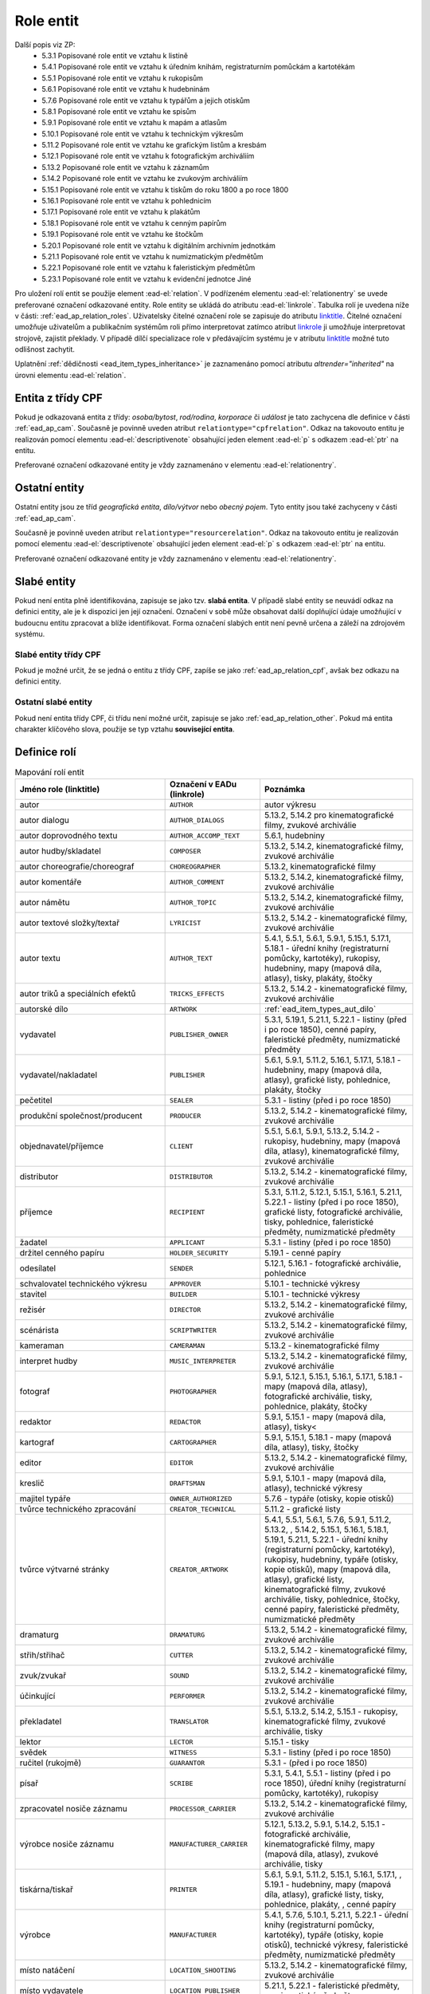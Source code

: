 .. _ead_ap_relation:

===================
Role entit
===================

Další popis viz ZP: 
 - 5.3.1 Popisované role entit ve vztahu k listině
 - 5.4.1 Popisované role entit ve vztahu k úředním knihám, registraturním pomůckám a kartotékám
 - 5.5.1 Popisované role entit ve vztahu k rukopisům
 - 5.6.1 Popisované role entit ve vztahu k hudebninám
 - 5.7.6 Popisované role entit ve vztahu k typářům a jejich otiskům
 - 5.8.1 Popisované role entit ve vztahu ke spisům
 - 5.9.1 Popisované role entit ve vztahu k mapám a atlasům
 - 5.10.1 Popisované role entit ve vztahu k technickým výkresům
 - 5.11.2 Popisované role entit ve vztahu ke grafickým listům a kresbám
 - 5.12.1 Popisované role entit ve vztahu k fotografickým archiváliím
 - 5.13.2 Popisované role entit ve vztahu k záznamům
 - 5.14.2 Popisované role entit ve vztahu ke zvukovým archiváliím
 - 5.15.1 Popisované role entit ve vztahu k tiskům do roku 1800 a po roce 1800
 - 5.16.1 Popisované role entit ve vztahu k pohlednicím
 - 5.17.1 Popisované role entit ve vztahu k plakátům
 - 5.18.1 Popisované role entit ve vztahu k cenným papírům
 - 5.19.1 Popisované role entit ve vztahu ke štočkům
 - 5.20.1 Popisované role entit ve vztahu k digitálním archivním jednotkám
 - 5.21.1 Popisované role entit ve vztahu k numizmatickým předmětům
 - 5.22.1 Popisované role entit ve vztahu k faleristickým předmětům
 - 5.23.1 Popisované role entit ve vztahu k evidenční jednotce Jiné


Pro uložení rolí entit se použije element
:ead-el:`relation`.
V podřízeném elementu :ead-el:`relationentry`
se uvede preferované označení odkazované entity.
Role entity se ukládá do atributu :ead-el:`linkrole`. 
Tabulka rolí je uvedena níže v části: :ref:`ead_ap_relation_roles`.
Uživatelsky čitelné označení role se zapisuje do atributu `linktitle <https://www.loc.gov/ead/EAD3taglib/EAD3.html#attr-linktitle>`_.
Čitelné označení umožňuje uživatelům a publikačním systémům roli 
přímo interpretovat zatímco atribut `linkrole <https://www.loc.gov/ead/EAD3taglib/EAD3.html#attr-linkrole>`_
ji umožňuje interpretovat strojově, zajistit překlady.
V případě dílčí specializace role v předávajícím systému je v atributu 
`linktitle <https://www.loc.gov/ead/EAD3taglib/EAD3.html#attr-linktitle>`_ možné
tuto odlišnost zachytit.


Uplatnění :ref:`dědičnosti <ead_item_types_inheritance>` je zaznamenáno pomocí 
atributu `altrender="inherited"` na úrovni elementu 
:ead-el:`relation`.


.. _ead_ap_relation_cpf:

Entita z třídy CPF
======================

Pokud je odkazovaná entita z třídy: *osoba/bytost*, *rod/rodina*, *korporace*
či *událost* je tato zachycena dle definice v části :ref:`ead_ap_cam`. 
Současně je povinně uveden atribut ``relationtype="cpfrelation"``.
Odkaz na takovouto entitu je realizován pomocí elementu
:ead-el:`descriptivenote` obsahující jeden element :ead-el:`p`
s odkazem :ead-el:`ptr` na entitu.

Preferované označení odkazované entity je vždy zaznamenáno v elementu 
:ead-el:`relationentry`.



.. code-block:: xml
   :caption: Příklad entity z třídy CPF

      <ead:relation relationtype="cpfrelation" 
                    linktitle="autor" 
                    linkrole="AUTHOR"
                    altrender="inherited">
        <ead:relationentry>Neruda, Jan (1834-1891)</ead:relationentry>
        <ead:descriptivenote>
          <ead:p>
            <ead:ptr target="ap154" />
          </ead:p>
        </ead:descriptivenote>
      </ead:relation>



.. _ead_ap_relation_other:

Ostatní entity
=================================

Ostatní entity jsou ze tříd *geografická entita*, 
*dílo/výtvor* nebo *obecný pojem*. Tyto entity jsou také  
zachyceny v části :ref:`ead_ap_cam`.

Současně je povinně uveden atribut ``relationtype="resourcerelation"``.
Odkaz na takovouto entitu je realizován pomocí elementu
:ead-el:`descriptivenote` obsahující jeden element :ead-el:`p`
s odkazem :ead-el:`ptr` na entitu.

Preferované označení odkazované entity je vždy zaznamenáno v elementu 
:ead-el:`relationentry`.


.. code-block:: xml
   :caption: Příklad entity z třídy dílo/výtvor

      <ead:relation relationtype="resourcerelation" 
                    linktitle="autorské dílo" 
                    linkrole="ARTWORK">
        <ead:relationentry>Babička s dětmi (Otto Gutfreund : Ratibořice, Česká Skalice, Náchod, Česko : sousoší)</ead:relationentry>
        <ead:descriptivenote>
          <ead:p>
            <ead:ref target="ap157" />
          </ead:p>
        </ead:descriptivenote>
      </ead:relation>



.. _ead_ap_relation_weakents:

Slabé entity
======================

.. tags::
   aip-inherent

Pokud není entita plně identifikována, zapisuje se jako tzv. **slabá entita**. 
V případě slabé entity se neuvádí odkaz na definici entity, ale je k dispozici 
jen její označení. Označení v sobě může obsahovat další doplňující údaje umožňující 
v budoucnu entitu zpracovat a blíže identifikovat. Forma označení 
slabých entit není pevně určena a záleží na zdrojovém systému.

Slabé entity třídy CPF
-----------------------

Pokud je možné určit, že se jedná o entitu z třídy CPF, zapíše se 
jako :ref:`ead_ap_relation_cpf`, avšak bez odkazu na definici entity.


.. code-block:: xml
   :caption: Příklad slabé entity z třídy CPF

      <ead:relation relationtype="cpfrelation" 
                    linktitle="autor" 
                    linkrole="AUTHOR"
                    >
        <ead:relationentry>Jan Novák (prokurista v BACx s.r.o.)</ead:relationentry>
      </ead:relation>


Ostatní slabé entity
---------------------------

Pokud není entita třídy CPF, či třídu není možné určit, zapisuje 
se jako :ref:`ead_ap_relation_other`. Pokud má entita charakter
klíčového slova, použije se typ vztahu **související entita**.


.. code-block:: xml
   :caption: Příklad slabé entity bez uvedení třídy

      <ead:relation relationtype="resourcerelation" 
                    linktitle="související entita" 
                    linkrole="ENTITY">
        <ead:relationentry>poštovní schránka</ead:relationentry>
      </ead:relation>


.. _ead_ap_relation_roles:

Definice rolí
==============

.. list-table:: Mapování rolí entit
   :widths: 20 10 20
   :header-rows: 1

   * - Jméno role (linktitle)
     - Označení v EADu (linkrole)
     - Poznámka
   * - autor
     - ``AUTHOR``
     - autor výkresu
   * - autor dialogu
     - ``AUTHOR_DIALOGS``
     - 5.13.2, 5.14.2 pro kinematografické filmy, zvukové archiválie
   * - autor doprovodného textu
     - ``AUTHOR_ACCOMP_TEXT``
     - 5.6.1, hudebniny
   * - autor hudby/skladatel
     - ``COMPOSER``
     - 5.13.2, 5.14.2, kinematografické filmy, zvukové archiválie
   * - autor choreografie/choreograf
     - ``CHOREOGRAPHER``
     - 5.13.2, kinematografické filmy
   * - autor komentáře
     - ``AUTHOR_COMMENT``
     - 5.13.2, 5.14.2, kinematografické filmy, zvukové archiválie
   * - autor námětu
     - ``AUTHOR_TOPIC``
     - 5.13.2, 5.14.2, kinematografické filmy, zvukové archiválie
   * - autor textové složky/textař
     - ``LYRICIST``
     - 5.13.2, 5.14.2 - kinematografické filmy, zvukové archiválie
   * - autor textu
     - ``AUTHOR_TEXT``
     - 5.4.1, 5.5.1, 5.6.1, 5.9.1, 5.15.1, 5.17.1, 5.18.1 - úřední knihy (registraturní pomůcky, kartotéky), rukopisy, hudebniny, mapy (mapová díla, atlasy), tisky, plakáty, štočky
   * - autor triků a speciálních efektů
     - ``TRICKS_EFFECTS``
     - 5.13.2, 5.14.2 - kinematografické filmy, zvukové archiválie
   * - autorské dílo
     - ``ARTWORK``
     - :ref:`ead_item_types_aut_dilo`
   * - vydavatel
     - ``PUBLISHER_OWNER``
     - 5.3.1, 5.19.1, 5.21.1, 5.22.1 - listiny (před i po roce 1850), cenné papíry, faleristické předměty, numizmatické předměty
   * - vydavatel/nakladatel
     - ``PUBLISHER``
     - 5.6.1, 5.9.1, 5.11.2, 5.16.1, 5.17.1, 5.18.1 - hudebniny, mapy (mapová díla, atlasy), grafické listy, pohlednice, plakáty, štočky
   * - pečetitel
     - ``SEALER``
     - 5.3.1 - listiny (před i po roce 1850)
   * - produkční společnost/producent
     - ``PRODUCER``
     - 5.13.2, 5.14.2 - kinematografické filmy, zvukové archiválie
   * - objednavatel/příjemce
     - ``CLIENT``
     - 5.5.1, 5.6.1, 5.9.1, 5.13.2, 5.14.2 - rukopisy, hudebniny, mapy (mapová díla, atlasy), kinematografické filmy, zvukové archiválie
   * - distributor
     - ``DISTRIBUTOR``
     - 5.13.2, 5.14.2 - kinematografické filmy, zvukové archiválie
   * - příjemce
     - ``RECIPIENT``
     - 5.3.1, 5.11.2, 5.12.1, 5.15.1, 5.16.1, 5.21.1, 5.22.1 - listiny (před i po roce 1850), grafické listy, fotografické archiválie, tisky, pohlednice, faleristické předměty, numizmatické předměty
   * - žadatel
     - ``APPLICANT``
     - 5.3.1 - listiny (před i po roce 1850)
   * - držitel cenného papíru
     - ``HOLDER_SECURITY``
     - 5.19.1 - cenné papíry
   * - odesílatel
     - ``SENDER``
     - 5.12.1, 5.16.1 - fotografické archiválie, pohlednice
   * - schvalovatel technického výkresu
     - ``APPROVER``
     - 5.10.1 - technické výkresy
   * - stavitel
     - ``BUILDER``
     - 5.10.1 - technické výkresy
   * - režisér
     - ``DIRECTOR``
     - 5.13.2, 5.14.2 - kinematografické filmy, zvukové archiválie
   * - scénárista
     - ``SCRIPTWRITER``
     - 5.13.2, 5.14.2 - kinematografické filmy, zvukové archiválie
   * - kameraman
     - ``CAMERAMAN``
     - 5.13.2 - kinematografické filmy
   * - interpret hudby
     - ``MUSIC_INTERPRETER``
     - 5.13.2, 5.14.2 - kinematografické filmy, zvukové archiválie
   * - fotograf
     - ``PHOTOGRAPHER``
     - 5.9.1, 5.12.1, 5.15.1, 5.16.1, 5.17.1, 5.18.1 - mapy (mapová díla, atlasy), fotografické archiválie, tisky, pohlednice, plakáty, štočky
   * - redaktor
     - ``REDACTOR``
     - 5.9.1, 5.15.1 - mapy (mapová díla, atlasy), tisky<
   * - kartograf
     - ``CARTOGRAPHER``
     - 5.9.1, 5.15.1, 5.18.1 - mapy (mapová díla, atlasy), tisky, štočky
   * - editor
     - ``EDITOR``
     - 5.13.2, 5.14.2 - kinematografické filmy, zvukové archiválie
   * - kreslič
     - ``DRAFTSMAN``
     - 5.9.1, 5.10.1 - mapy (mapová díla, atlasy), technické výkresy
   * - majitel typáře
     - ``OWNER_AUTHORIZED``
     - 5.7.6 - typáře (otisky, kopie otisků)
   * - tvůrce technického zpracování
     - ``CREATOR_TECHNICAL``
     - 5.11.2 - grafické listy
   * - tvůrce výtvarné stránky
     - ``CREATOR_ARTWORK``
     - 5.4.1, 5.5.1, 5.6.1, 5.7.6, 5.9.1, 5.11.2, 5.13.2, , 5.14.2, 5.15.1, 5.16.1, 5.18.1, 5.19.1, 5.21.1, 5.22.1 - úřední knihy (registraturní pomůcky, kartotéky), rukopisy, hudebniny, typáře (otisky, kopie otisků), mapy (mapová díla, atlasy), grafické listy, kinematografické filmy, zvukové archiválie, tisky, pohlednice, štočky, cenné papíry, faleristické předměty, numizmatické předměty
   * - dramaturg
     - ``DRAMATURG``
     - 5.13.2, 5.14.2 - kinematografické filmy, zvukové archiválie
   * - střih/střihač
     - ``CUTTER``
     - 5.13.2, 5.14.2 - kinematografické filmy, zvukové archiválie
   * - zvuk/zvukař
     - ``SOUND``
     - 5.13.2, 5.14.2 - kinematografické filmy, zvukové archiválie
   * - účinkující
     - ``PERFORMER``
     - 5.13.2, 5.14.2 - kinematografické filmy, zvukové archiválie
   * - překladatel
     - ``TRANSLATOR``
     - 5.5.1, 5.13.2, 5.14.2, 5.15.1 - rukopisy, kinematografické filmy, zvukové archiválie, tisky
   * - lektor
     - ``LECTOR``
     - 5.15.1 - tisky
   * - svědek
     - ``WITNESS``
     - 5.3.1 - listiny (před i po roce 1850)
   * - ručitel (rukojmě)
     - ``GUARANTOR``
     - 5.3.1 - (před i po roce 1850)
   * - písař
     - ``SCRIBE``
     - 5.3.1, 5.4.1, 5.5.1 - listiny (před i po roce 1850), úřední knihy (registraturní pomůcky, kartotéky), rukopisy
   * - zpracovatel nosiče záznamu
     - ``PROCESSOR_CARRIER``
     - 5.13.2, 5.14.2 - kinematografické filmy, zvukové archiválie
   * - výrobce nosiče záznamu
     - ``MANUFACTURER_CARRIER``
     - 5.12.1, 5.13.2, 5.9.1, 5.14.2, 5.15.1 - fotografické archiválie, kinematografické filmy, mapy (mapová díla, atlasy), zvukové archiválie, tisky
   * - tiskárna/tiskař
     - ``PRINTER``
     - 5.6.1, 5.9.1, 5.11.2, 5.15.1, 5.16.1, 5.17.1, , 5.19.1 - hudebniny, mapy (mapová díla, atlasy), grafické listy, tisky, pohlednice, plakáty, , cenné papíry
   * - výrobce
     - ``MANUFACTURER``
     - 5.4.1, 5.7.6, 5.10.1, 5.21.1, 5.22.1 - úřední knihy (registraturní pomůcky, kartotéky), typáře (otisky, kopie otisků), technické výkresy, faleristické předměty, numizmatické předměty
   * - místo natáčení
     - ``LOCATION_SHOOTING``
     - 5.13.2, 5.14.2 - kinematografické filmy, zvukové archiválie
   * - místo vydavatele
     - ``LOCATION_PUBLISHER``
     - 5.21.1, 5.22.1 - faleristické předměty, numizmatické předměty
   * - místo vydání
     - ``LOCATION_PUBLISHING``
     - 5.3.1, 5.7.6, 5.15.1, 5.17.1, 5.16.1, 5.19.1 - listiny (před i po roce 1850), typáře (otisky, kopie otisků), tisky, plakáty, pohlednice, cenné papíry
   * - místo výroby jednotky popisu
     - ``PLACE_MANUFACTURE``
     - 5.13.2, 5.14.2, 5.21.1, 5.22.1 - kinematografické filmy, zvukové archiválie, faleristické předměty, numizmatické předměty
   * - místo vzniku jednotky popisu
     - ``PLACE_ORIGIN``
     - 5.3.1, 5.4.1, 5.5.1, 5.6.1, 5.7.6, 5.9.1, 5.10.1, 5.11.2, 5.12.1, 5.18.1 - listiny (před i po roce 1850), úřední knihy (registraturní pomůcky, kartotéky), rukopisy, hudebniny, typáře (otisky, kopie otisků), mapy (mapová díla, atlasy), technické výkresy, grafické listy, fotografické archiválie, štočky
   * - místo vzniku předlohy popisované kopie
     - ``PLACE_COPY_CREATION``
     - 5.3.1, 5.4.1, 5.5.1, 5.6.1, 5.7.6, 5.9.1, 5.10.1, 5.11.2, 5.15.1, 5.16.1, 5.17.1, 5.18.1, 5.19.1, 5.21.1, 5.22.1 - listiny (před i po roce 1850), úřední knihy (registraturní pomůcky, kartotéky), rukopisy, hudebniny, typáře (otisky, kopie otisků), mapy (mapová díla, atlasy), technické výkresy, grafické listy, tisky, pohlednice, plakáty, štočky, cenné papíry, faleristické předměty, numizmatické předměty
   * - typové označení a název výrobku a typové stavby
     - ``TYPE``
     - 5.10.1 - technické výkresy
   * - související entita
     - ``ENTITY``
     - všechny třídy a podtřídy entit
   * - vyznamenání/cena
     - ``AWARD``
     - vyznamenání nebo cena
   * - nositel vyznamenání/ceny
     - ``PERSON_AWARDED``
     - nositel vyznamenání nebo ceny
   * - navrhovatel
     - ``PROPONENT``
     - navrhovatel
   * - předávající
     - ``PERSON_HANDING``
     - předávající
   * - osoba jmenovaná / ustanovená do funkce
     - ``PERSON_APPOINTED``
     - osoba jmenovaná / ustanovená do funkce
   * - funkce
     - ``POSITION``
     - funkce
   * - korporace výkonu funkce
     - ``CORPORATION_ASSIGNED``
     - korporace výkonu funkce
   * - místo výkonu funkce
     - ``LOCATION_ASSIGNED``
     - místo výkonu funkce
   * - matriční místo
     - ``PLACE_REGISTER``
     - matriční místo, platné pro podtyp matiky
   * - sekundární klasifikace
     - ``CLASSIFICATION``
     - sekundární klasifikace pro dotazy na web
   * - opisovač
     - ``COPYIST``
     - opisovač
   * - vlastník
     - ``OWNER``
     - vlastník
   * - místo fotografování
     - ``LOCATION_PHOTOGRAPHING``
     - místo fotografování
   * - odborná spolupráce
     - ``COOPERATION``
     - odborná spolupráce
   * - místo předání
     - ``PLACE_HANDING``
     - místo předání
   * - obrazově a/nebo zvukově zachycená entita
     - ``CAPTURED_ENTITY``
     - obrazově a/nebo zvukově zachycená entita
